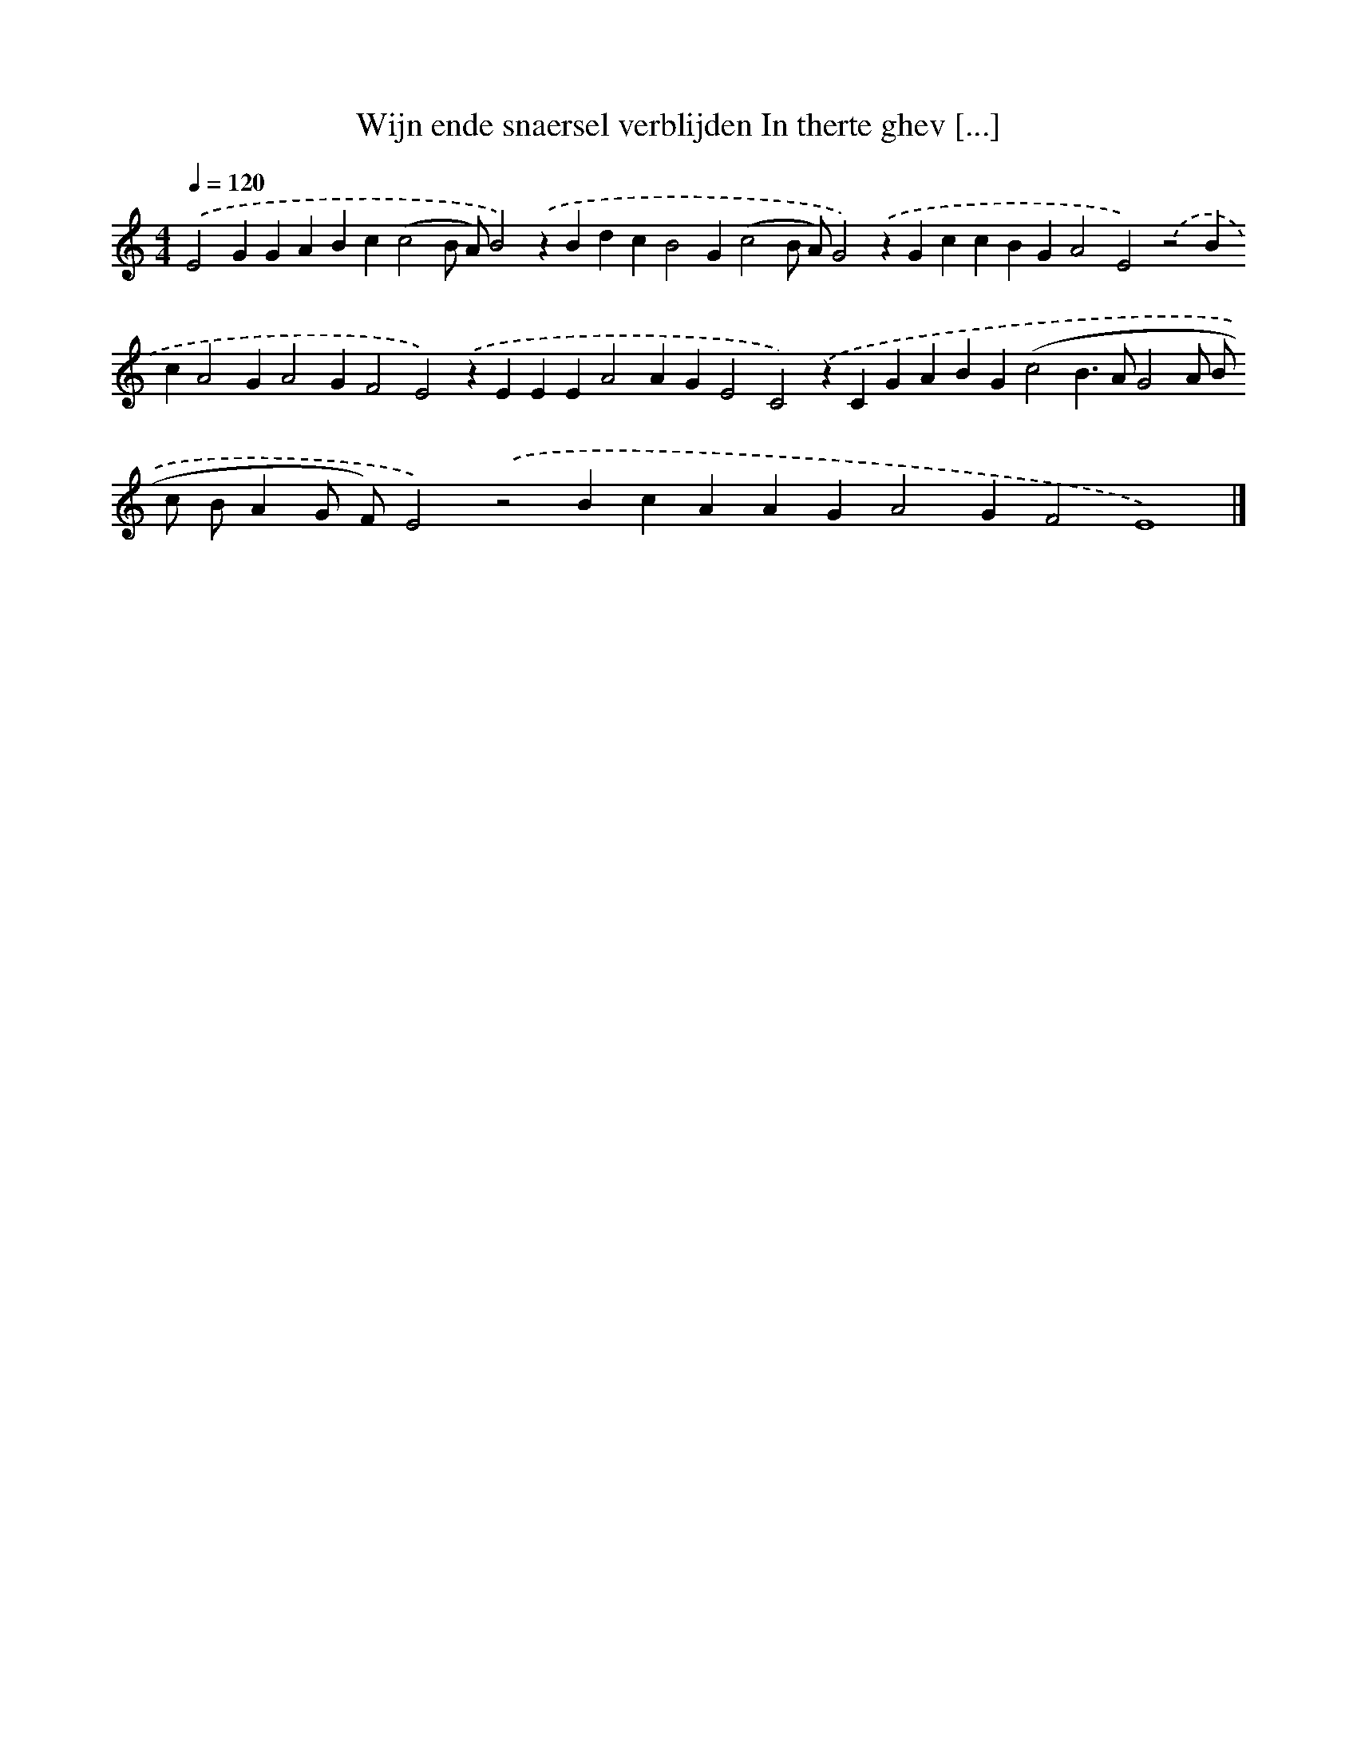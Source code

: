 X: 314
T: Wijn ende snaersel verblijden In therte ghev [...]
%%abc-version 2.0
%%abcx-abcm2ps-target-version 5.9.1 (29 Sep 2008)
%%abc-creator hum2abc beta
%%abcx-conversion-date 2018/11/01 14:35:31
%%humdrum-veritas 3937294310
%%humdrum-veritas-data 682690376
%%continueall 1
%%barnumbers 0
L: 1/4
M: 4/4
Q: 1/4=120
K: C clef=treble
.('E2GGABc(c2B/ A/)B2).('zBdcB2G(c2B/ A/)G2).('zGccBGA2E2).('z2BcA2GA2GF2E2).('zEEEA2AGE2C2).('zCGABG(c2B>AG2A/ B/ c/ B/AG/ F/)E2).('z2BcAAGA2GF2E4) |]
